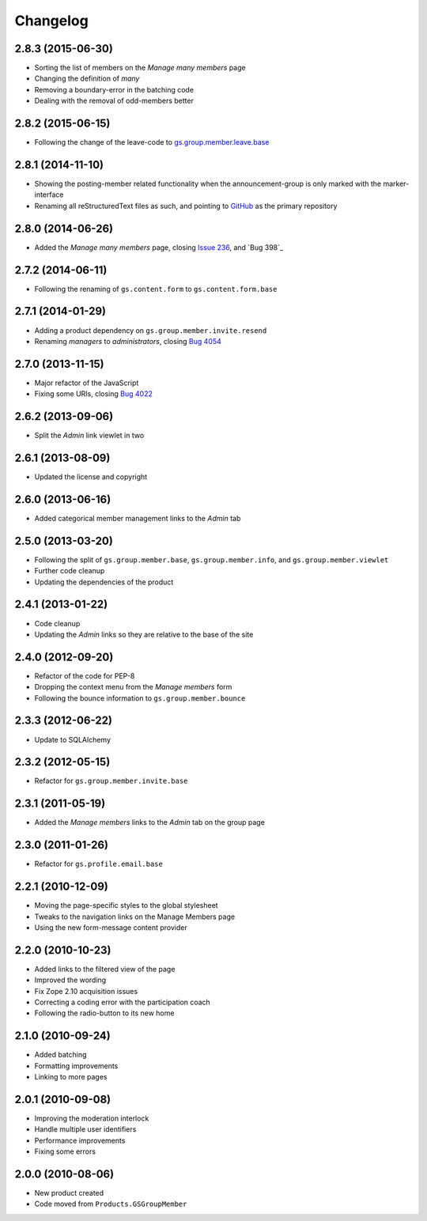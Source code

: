 Changelog
=========

2.8.3 (2015-06-30)
------------------

* Sorting the list of members on the *Manage many members* page
* Changing the definition of *many*
* Removing a boundary-error in the batching code
* Dealing with the removal of odd-members better

2.8.2 (2015-06-15)
------------------

* Following the change of the leave-code to
  `gs.group.member.leave.base`_

.. _gs.group.member.leave.base:
   https://github.com/groupserver/gs.group.member.leave.base

2.8.1 (2014-11-10)
------------------

* Showing the posting-member related functionality when the
  announcement-group is only marked with the marker-interface
* Renaming all reStructuredText files as such, and pointing to
  GitHub_ as the primary repository

.. _GitHub: https://github.com/groupserver/gs.group.member.manage

2.8.0 (2014-06-26)
------------------

* Added the *Manage many members* page, closing `Issue 236`_, and
  `Bug 398`_

.. _Issue 236: https://redmine.iopen.net/issues/236
.. _Bug 698: https://redmine.iopen.net/issues/698

2.7.2 (2014-06-11)
------------------

* Following the renaming of ``gs.content.form`` to
  ``gs.content.form.base``

2.7.1 (2014-01-29)
------------------

* Adding a product dependency on ``gs.group.member.invite.resend``
* Renaming *managers* to *administrators*, closing `Bug 4054`_

.. _Bug 4054: https://redmine.iopen.net/issues/4054

2.7.0 (2013-11-15)
------------------

* Major refactor of the JavaScript
* Fixing some URIs, closing `Bug 4022`_

.. _Bug 4022: https://redmine.iopen.net/issues/4022

2.6.2 (2013-09-06)
------------------

* Split the *Admin* link viewlet in two

2.6.1 (2013-08-09)
------------------

* Updated the license and copyright

2.6.0 (2013-06-16)
------------------

* Added categorical member management links to the *Admin* tab

2.5.0 (2013-03-20)
------------------

* Following the split of ``gs.group.member.base``,
  ``gs.group.member.info``, and ``gs.group.member.viewlet``
* Further code cleanup
* Updating the dependencies of the product

2.4.1 (2013-01-22)
------------------

* Code cleanup
* Updating the *Admin* links so they are relative to the base of
  the site

2.4.0 (2012-09-20)
------------------

* Refactor of the code for PEP-8
* Dropping the context menu from the *Manage members* form
* Following the bounce information to ``gs.group.member.bounce``

2.3.3 (2012-06-22)
------------------

* Update to SQLAlchemy

2.3.2 (2012-05-15)
-------------------

* Refactor for ``gs.group.member.invite.base``

2.3.1 (2011-05-19)
------------------

* Added the *Manage members* links to the *Admin* tab on the
  group page

2.3.0 (2011-01-26)
------------------

* Refactor for ``gs.profile.email.base``

2.2.1 (2010-12-09)
------------------

* Moving the page-specific styles to the global stylesheet
* Tweaks to the navigation links on the Manage Members page
* Using the new form-message content provider

2.2.0 (2010-10-23)
------------------

* Added links to the filtered view of the page
* Improved the wording
* Fix Zope 2.10 acquisition issues
* Correcting a coding error with the participation coach
* Following the radio-button to its new home

2.1.0 (2010-09-24)
------------------

* Added batching
* Formatting improvements
* Linking to more pages

2.0.1 (2010-09-08)
------------------

* Improving the moderation interlock
* Handle multiple user identifiers
* Performance improvements
* Fixing some errors

2.0.0 (2010-08-06)
------------------

* New product created
* Code moved from ``Products.GSGroupMember``

..  LocalWords:  Changelog
